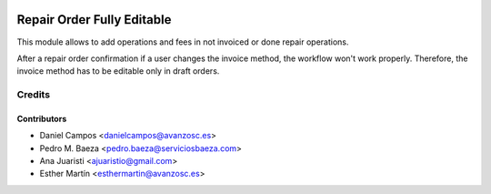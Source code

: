 .. image:: https://img.shields.io/badge/licence-AGPL--3-blue.svg
   :target: http://www.gnu.org/licenses/agpl-3.0-standalone.html
   :alt: License: AGPL-3

===========================
Repair Order Fully Editable
===========================

This module allows to add operations and fees in not invoiced or done repair
operations.

After a repair order confirmation if a user changes the invoice method, the
workflow won't work properly. Therefore, the invoice method has to be editable
only in draft orders.

Credits
=======

Contributors
------------
* Daniel Campos <danielcampos@avanzosc.es>
* Pedro M. Baeza <pedro.baeza@serviciosbaeza.com>
* Ana Juaristi <ajuaristio@gmail.com>
* Esther Martín <esthermartin@avanzosc.es>